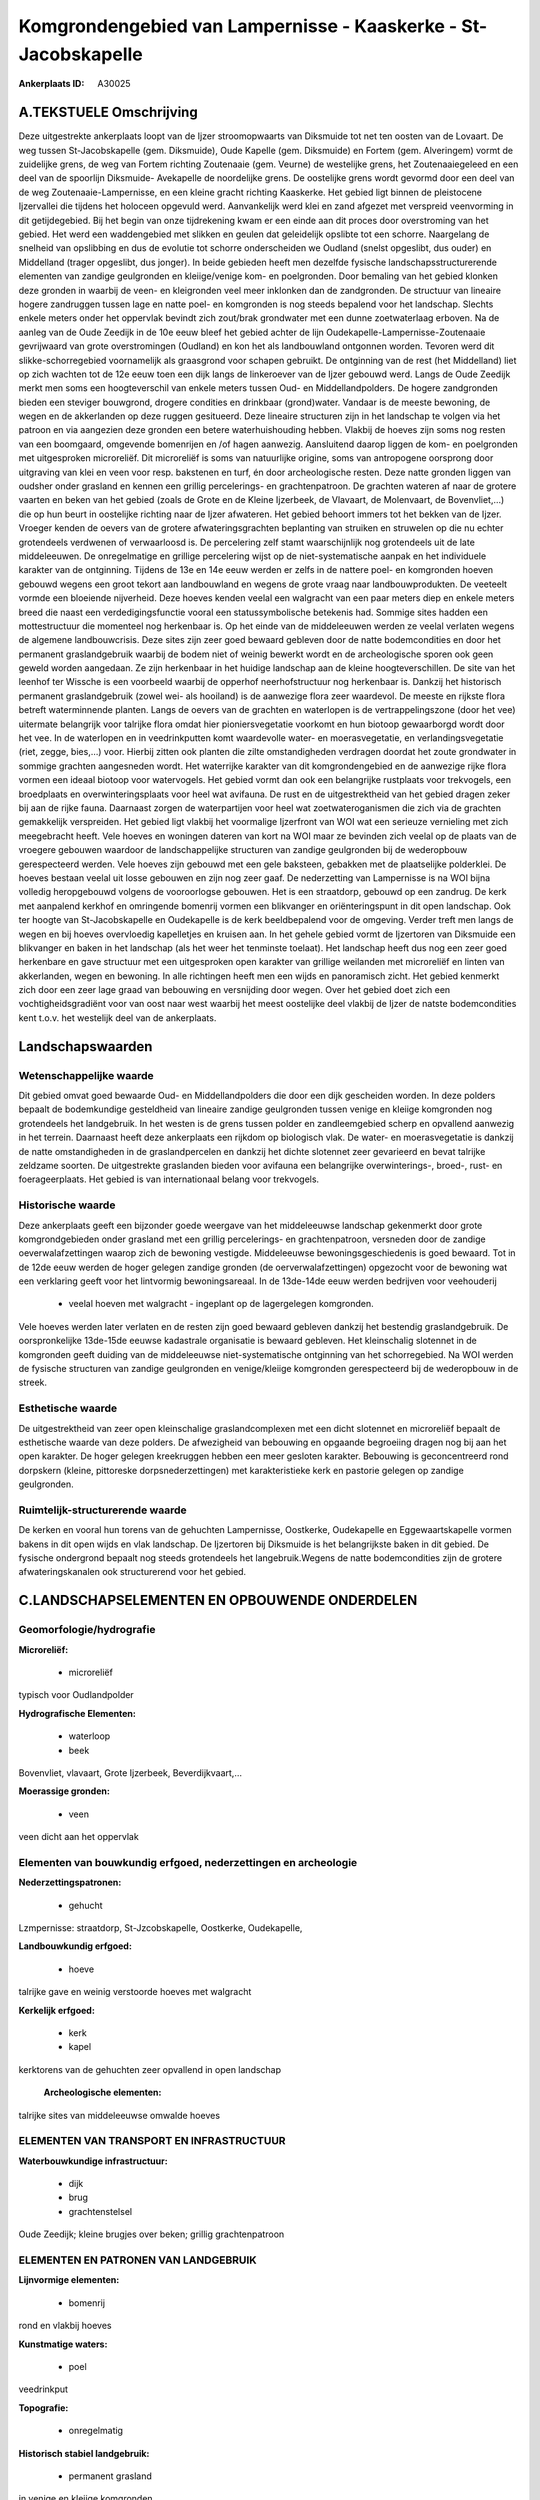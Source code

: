 Komgrondengebied van Lampernisse - Kaaskerke - St-Jacobskapelle
===============================================================

:Ankerplaats ID: A30025




A.TEKSTUELE Omschrijving
------------

Deze uitgestrekte ankerplaats loopt van de Ijzer stroomopwaarts van
Diksmuide tot net ten oosten van de Lovaart. De weg tussen
St-Jacobskapelle (gem. Diksmuide), Oude Kapelle (gem. Diksmuide) en
Fortem (gem. Alveringem) vormt de zuidelijke grens, de weg van Fortem
richting Zoutenaaie (gem. Veurne) de westelijke grens, het
Zoutenaaiegeleed en een deel van de spoorlijn Diksmuide- Avekapelle de
noordelijke grens. De oostelijke grens wordt gevormd door een deel van
de weg Zoutenaaie-Lampernisse, en een kleine gracht richting Kaaskerke.
Het gebied ligt binnen de pleistocene Ijzervallei die tijdens het
holoceen opgevuld werd. Aanvankelijk werd klei en zand afgezet met
verspreid veenvorming in dit getijdegebied. Bij het begin van onze
tijdrekening kwam er een einde aan dit proces door overstroming van het
gebied. Het werd een waddengebied met slikken en geulen dat geleidelijk
opslibte tot een schorre. Naargelang de snelheid van opslibbing en dus
de evolutie tot schorre onderscheiden we Oudland (snelst opgeslibt, dus
ouder) en Middelland (trager opgeslibt, dus jonger). In beide gebieden
heeft men dezelfde fysische landschapsstructurerende elementen van
zandige geulgronden en kleiige/venige kom- en poelgronden. Door bemaling
van het gebied klonken deze gronden in waarbij de veen- en kleigronden
veel meer inklonken dan de zandgronden. De structuur van lineaire hogere
zandruggen tussen lage en natte poel- en komgronden is nog steeds
bepalend voor het landschap. Slechts enkele meters onder het oppervlak
bevindt zich zout/brak grondwater met een dunne zoetwaterlaag erboven.
Na de aanleg van de Oude Zeedijk in de 10e eeuw bleef het gebied achter
de lijn Oudekapelle-Lampernisse-Zoutenaaie gevrijwaard van grote
overstromingen (Oudland) en kon het als landbouwland ontgonnen worden.
Tevoren werd dit slikke-schorregebied voornamelijk als graasgrond voor
schapen gebruikt. De ontginning van de rest (het Middelland) liet op
zich wachten tot de 12e eeuw toen een dijk langs de linkeroever van de
Ijzer gebouwd werd. Langs de Oude Zeedijk merkt men soms een
hoogteverschil van enkele meters tussen Oud- en Middellandpolders. De
hogere zandgronden bieden een steviger bouwgrond, drogere condities en
drinkbaar (grond)water. Vandaar is de meeste bewoning, de wegen en de
akkerlanden op deze ruggen gesitueerd. Deze lineaire structuren zijn in
het landschap te volgen via het patroon en via aangezien deze gronden
een betere waterhuishouding hebben. Vlakbij de hoeves zijn soms nog
resten van een boomgaard, omgevende bomenrijen en /of hagen aanwezig.
Aansluitend daarop liggen de kom- en poelgronden met uitgesproken
microreliëf. Dit microreliëf is soms van natuurlijke origine, soms van
antropogene oorsprong door uitgraving van klei en veen voor resp.
bakstenen en turf, én door archeologische resten. Deze natte gronden
liggen van oudsher onder grasland en kennen een grillig percelerings- en
grachtenpatroon. De grachten wateren af naar de grotere vaarten en beken
van het gebied (zoals de Grote en de Kleine Ijzerbeek, de Vlavaart, de
Molenvaart, de Bovenvliet,…) die op hun beurt in oostelijke richting
naar de Ijzer afwateren. Het gebied behoort immers tot het bekken van de
Ijzer. Vroeger kenden de oevers van de grotere afwateringsgrachten
beplanting van struiken en struwelen op die nu echter grotendeels
verdwenen of verwaarloosd is. De percelering zelf stamt waarschijnlijk
nog grotendeels uit de late middeleeuwen. De onregelmatige en grillige
percelering wijst op de niet-systematische aanpak en het individuele
karakter van de ontginning. Tijdens de 13e en 14e eeuw werden er zelfs
in de nattere poel- en komgronden hoeven gebouwd wegens een groot tekort
aan landbouwland en wegens de grote vraag naar landbouwprodukten. De
veeteelt vormde een bloeiende nijverheid. Deze hoeves kenden veelal een
walgracht van een paar meters diep en enkele meters breed die naast een
verdedigingsfunctie vooral een statussymbolische betekenis had. Sommige
sites hadden een mottestructuur die momenteel nog herkenbaar is. Op het
einde van de middeleeuwen werden ze veelal verlaten wegens de algemene
landbouwcrisis. Deze sites zijn zeer goed bewaard gebleven door de natte
bodemcondities en door het permanent graslandgebruik waarbij de bodem
niet of weinig bewerkt wordt en de archeologische sporen ook geen geweld
worden aangedaan. Ze zijn herkenbaar in het huidige landschap aan de
kleine hoogteverschillen. De site van het leenhof ter Wissche is een
voorbeeld waarbij de opperhof neerhofstructuur nog herkenbaar is.
Dankzij het historisch permanent graslandgebruik (zowel wei- als
hooiland) is de aanwezige flora zeer waardevol. De meeste en rijkste
flora betreft waterminnende planten. Langs de oevers van de grachten en
waterlopen is de vertrappelingszone (door het vee) uitermate belangrijk
voor talrijke flora omdat hier pioniersvegetatie voorkomt en hun biotoop
gewaarborgd wordt door het vee. In de waterlopen en in veedrinkputten
komt waardevolle water- en moerasvegetatie, en verlandingsvegetatie
(riet, zegge, bies,…) voor. Hierbij zitten ook planten die zilte
omstandigheden verdragen doordat het zoute grondwater in sommige
grachten aangesneden wordt. Het waterrijke karakter van dit
komgrondengebied en de aanwezige rijke flora vormen een ideaal biotoop
voor watervogels. Het gebied vormt dan ook een belangrijke rustplaats
voor trekvogels, een broedplaats en overwinteringsplaats voor heel wat
avifauna. De rust en de uitgestrektheid van het gebied dragen zeker bij
aan de rijke fauna. Daarnaast zorgen de waterpartijen voor heel wat
zoetwateroganismen die zich via de grachten gemakkelijk verspreiden. Het
gebied ligt vlakbij het voormalige Ijzerfront van WOI wat een serieuze
vernieling met zich meegebracht heeft. Vele hoeves en woningen dateren
van kort na WOI maar ze bevinden zich veelal op de plaats van de
vroegere gebouwen waardoor de landschappelijke structuren van zandige
geulgronden bij de wederopbouw gerespecteerd werden. Vele hoeves zijn
gebouwd met een gele baksteen, gebakken met de plaatselijke polderklei.
De hoeves bestaan veelal uit losse gebouwen en zijn nog zeer gaaf. De
nederzetting van Lampernisse is na WOI bijna volledig heropgebouwd
volgens de vooroorlogse gebouwen. Het is een straatdorp, gebouwd op een
zandrug. De kerk met aanpalend kerkhof en omringende bomenrij vormen een
blikvanger en oriënteringspunt in dit open landschap. Ook ter hoogte van
St-Jacobskapelle en Oudekapelle is de kerk beeldbepalend voor de
omgeving. Verder treft men langs de wegen en bij hoeves overvloedig
kapelletjes en kruisen aan. In het gehele gebied vormt de Ijzertoren van
Diksmuide een blikvanger en baken in het landschap (als het weer het
tenminste toelaat). Het landschap heeft dus nog een zeer goed herkenbare
en gave structuur met een uitgesproken open karakter van grillige
weilanden met microreliëf en linten van akkerlanden, wegen en bewoning.
In alle richtingen heeft men een wijds en panoramisch zicht. Het gebied
kenmerkt zich door een zeer lage graad van bebouwing en versnijding door
wegen. Over het gebied doet zich een vochtigheidsgradiënt voor van oost
naar west waarbij het meest oostelijke deel vlakbij de Ijzer de natste
bodemcondities kent t.o.v. het westelijk deel van de ankerplaats. 



Landschapswaarden
-----------------


Wetenschappelijke waarde
~~~~~~~~~~~~~~~~~~~~~~~~

Dit gebied omvat goed bewaarde Oud- en Middellandpolders die door een
dijk gescheiden worden. In deze polders bepaalt de bodemkundige
gesteldheid van lineaire zandige geulgronden tussen venige en kleiige
komgronden nog grotendeels het landgebruik. In het westen is de grens
tussen polder en zandleemgebied scherp en opvallend aanwezig in het
terrein. Daarnaast heeft deze ankerplaats een rijkdom op biologisch
vlak. De water- en moerasvegetatie is dankzij de natte omstandigheden in
de graslandpercelen en dankzij het dichte slotennet zeer gevarieerd en
bevat talrijke zeldzame soorten. De uitgestrekte graslanden bieden voor
avifauna een belangrijke overwinterings-, broed-, rust- en
foerageerplaats. Het gebied is van internationaal belang voor
trekvogels.

Historische waarde
~~~~~~~~~~~~~~~~~~


Deze ankerplaats geeft een bijzonder goede weergave van het
middeleeuwse landschap gekenmerkt door grote komgrondgebieden onder
grasland met een grillig percelerings- en grachtenpatroon, versneden
door de zandige oeverwalafzettingen waarop zich de bewoning vestigde.
Middeleeuwse bewoningsgeschiedenis is goed bewaard. Tot in de 12de eeuw
werden de hoger gelegen zandige gronden (de oerverwalafzettingen)
opgezocht voor de bewoning wat een verklaring geeft voor het lintvormig
bewoningsareaal. In de 13de-14de eeuw werden bedrijven voor veehouderij
 *  veelal hoeven met walgracht - ingeplant op de lagergelegen komgronden.
Vele hoeves werden later verlaten en de resten zijn goed bewaard
gebleven dankzij het bestendig graslandgebruik. De oorspronkelijke
13de-15de eeuwse kadastrale organisatie is bewaard gebleven. Het
kleinschalig slotennet in de komgronden geeft duiding van de
middeleeuwse niet-systematische ontginning van het schorregebied. Na WOI
werden de fysische structuren van zandige geulgronden en venige/kleiige
komgronden gerespecteerd bij de wederopbouw in de streek.

Esthetische waarde
~~~~~~~~~~~~~~~~~~

De uitgestrektheid van zeer open kleinschalige
graslandcomplexen met een dicht slotennet en microreliëf bepaalt de
esthetische waarde van deze polders. De afwezigheid van bebouwing en
opgaande begroeiing dragen nog bij aan het open karakter. De hoger
gelegen kreekruggen hebben een meer gesloten karakter. Bebouwing is
geconcentreerd rond dorpskern (kleine, pittoreske dorpsnederzettingen)
met karakteristieke kerk en pastorie gelegen op zandige geulgronden.

Ruimtelijk-structurerende waarde
~~~~~~~~~~~~~~~~~~~~~~~~~~~~~~~~

De kerken en vooral hun torens van de gehuchten Lampernisse,
Oostkerke, Oudekapelle en Eggewaartskapelle vormen bakens in dit open
wijds en vlak landschap. De Ijzertoren bij Diksmuide is het
belangrijkste baken in dit gebied. De fysische ondergrond bepaalt nog
steeds grotendeels het langebruik.Wegens de natte bodemcondities zijn de
grotere afwateringskanalen ook structurerend voor het gebied.



C.LANDSCHAPSELEMENTEN EN OPBOUWENDE ONDERDELEN
--------------------------------------------



Geomorfologie/hydrografie
~~~~~~~~~~~~~~~~~~~~~~~~

**Microreliëf:**

 * microreliëf


typisch voor Oudlandpolder

**Hydrografische Elementen:**

 * waterloop
 * beek


Bovenvliet, vlavaart, Grote Ijzerbeek, Beverdijkvaart,…

**Moerassige gronden:**

 * veen


veen dicht aan het oppervlak

Elementen van bouwkundig erfgoed, nederzettingen en archeologie
~~~~~~~~~~~~~~~~~~~~~~~~~~~~~~~~~~~~~~~~~~~~~~~~~~~~~~~~~~~~~~~

**Nederzettingspatronen:**

 * gehucht

Lzmpernisse: straatdorp, St-Jzcobskapelle, Oostkerke, Oudekapelle,

**Landbouwkundig erfgoed:**

 * hoeve


talrijke gave en weinig verstoorde hoeves met walgracht

**Kerkelijk erfgoed:**

 * kerk
 * kapel


kerktorens van de gehuchten zeer opvallend in open landschap

 **Archeologische elementen:**
talrijke sites van middeleeuwse omwalde hoeves

ELEMENTEN VAN TRANSPORT EN INFRASTRUCTUUR
~~~~~~~~~~~~~~~~~~~~~~~~~~~~~~~~~~~~~~~~~

**Waterbouwkundige infrastructuur:**

 * dijk
 * brug
 * grachtenstelsel


Oude Zeedijk; kleine brugjes over beken; grillig grachtenpatroon

ELEMENTEN EN PATRONEN VAN LANDGEBRUIK
~~~~~~~~~~~~~~~~~~~~~~~~~~~~~~~~~~~~~

**Lijnvormige elementen:**

 * bomenrij

rond en vlakbij hoeves

**Kunstmatige waters:**

 * poel


veedrinkput

**Topografie:**

 * onregelmatig


**Historisch stabiel landgebruik:**

 * permanent grasland


in venige en kleiige komgronden

OPMERKINGEN EN KNELPUNTEN
~~~~~~~~~~~~~~~~~~~~~~~~

Door het polderbestuur wordt het grondwaterpeil kunstmatig laag gehouden
t.o.v. de natuurlijke situatie wat een verzilting van het grondwater met
zich meebrengt omdat op sommige plaatsen zout/brak grondwater opgepompt
wordt en zich vermengt met het zoete. Bovendien zorgt deze bemaling voor
een verdere inklinking van de sedimenten wat een daling van het maaiveld
met zich meebrengt. De omzetting van grasland naar akkerland is uit
landschappelijk-historisch oogpunt onverantwoord en kan schade
berokkenen aan de archeologische sporen in de grond. Bovendien zorgt de
regelmatige bewerking met zware landbouwmachines voor de teloorgang van
de waardevolle en gedifferentieerde biotopen voor talrijke flora én voor
het verdwijnen van de waardevolle vertrappelingszone langs de oevers. De
ruiming van de grachten gebeurt soms zeer radicaal waarbij een zeer
kustmatig profiel bekomen wordt en de aanwezige vegetatie en nesten van
watervogels schade berokkend wordt. De lage dichtheid van het wegennet
en de eerder smalle wegen dragen bij tot de rust en het landelijk
karakter van deze streek. Versnijding door nieuwe wegen moet vermeden
worden evenals de verbreding van de bestaande wegen omdat dit een groter
verkeersdrukte kan meebrengen die voor de fauna niet gewenst is. In het
westen doet een bovengrondse hoogspanningsleiding afbreuk aan de
esthetische waarde van het gebied.
